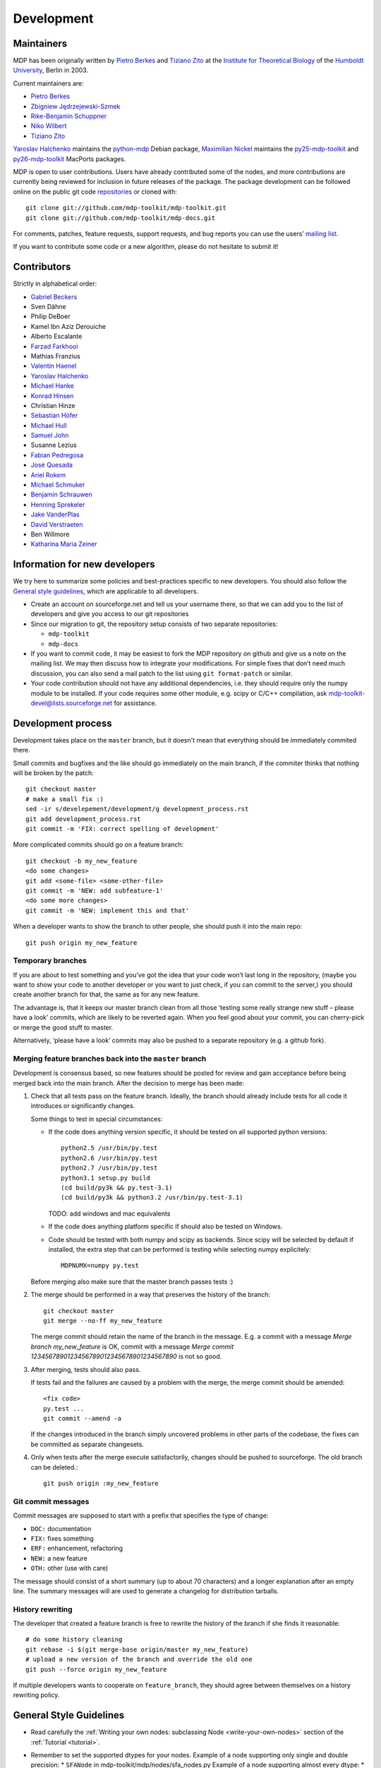 .. _development:

***********
Development
***********

.. _maintainers:

-----------
Maintainers
-----------

MDP has been originally written by `Pietro Berkes`_ and `Tiziano Zito`_
at the `Institute for Theoretical Biology <http://itb.biologie.hu-berlin.de/>`_
of the `Humboldt University <http://www.hu-berlin.de/>`_, Berlin in 2003.

Current maintainers are:

*   `Pietro Berkes <http://people.brandeis.edu/~berkes/>`_
*   `Zbigniew Jędrzejewski-Szmek <http://dimer.fuw.edu.pl/Members/ZbyszekJSzmek>`_
*   `Rike-Benjamin Schuppner <http://www.bccn-berlin.de/People/home/?contentId=686>`_
*   `Niko Wilbert <http://itb.biologie.hu-berlin.de/~wilbert/>`_
*   `Tiziano Zito <http://www.cognition.tu-berlin.de/zito>`_


`Yaroslav Halchenko`_ maintains the python-mdp_ Debian package,
`Maximilian Nickel <http://2manyvariables.inmachina.com>`_ maintains the py25-mdp-toolkit_ and py26-mdp-toolkit_ MacPorts packages.

MDP is open to user contributions. Users have already contributed some
of the nodes, and more contributions are currently being reviewed for
inclusion in future releases of the package. The package development
can be followed online on the public git code `repositories`_ or
cloned with::

    git clone git://github.com/mdp-toolkit/mdp-toolkit.git
    git clone git://github.com/mdp-toolkit/mdp-docs.git

.. _repositories: http://github.com/mdp-toolkit

For comments, patches, feature requests, support requests, and bug reports
you can use the users’ `mailing list`_.

If you want to contribute some code or a new algorithm, please do not
hesitate to submit it!

.. _python-mdp: http://packages.debian.org/python-mdp
.. _py25-mdp-toolkit: http://trac.macports.org/browser/trunk/dports/python/py25-mdp-toolkit/Portfile
.. _py26-mdp-toolkit: http://trac.macports.org/browser/trunk/dports/python/py26-mdp-toolkit/Portfile


.. _`mailing list`: https://lists.sourceforge.net/lists/listinfo/mdp-toolkit-users



------------
Contributors
------------
Strictly in alphabetical order:

- `Gabriel Beckers <http://www.gbeckers.nl/>`_
- Sven Dähne
- Philip DeBoer
- Kamel Ibn Aziz Derouiche
- Alberto Escalante
- `Farzad Farkhooi <http://www.biologie.fu-berlin.de/neuroinformatik/people/members/farkhooi/index.html>`_
- Mathias Franzius
- `Valentin Haenel <http://www.cognition.tu-berlin.de/menue/members/valentin_haenel/>`_
- `Yaroslav Halchenko`_
- `Michael Hanke <http://mih.voxindeserto.de/>`_
- `Konrad Hinsen <http://dirac.cnrs-orleans.fr/~hinsen/>`_
- Christian Hinze
- `Sebastian Höfer <http://www.sebastianhoefer.de>`_
- `Michael Hull <http://www.inf.ed.ac.uk/people/students/Michael_Hull.html>`_
- `Samuel John <http://www.samueljohn.de/>`_
- Susanne Lezius
- `Fabian Pedregosa <http://fseoane.net/blog/>`_
- `José Quesada <http://www.josequesada.name/>`_
- `Ariel Rokem <http://argentum.ucbso.berkeley.edu/ariel.html>`_
- `Michael Schmuker <http://userpage.fu-berlin.de/~schmuker/>`_
- `Benjamin Schrauwen <http://reslab.elis.ugent.be/benjamin>`_
- `Henning Sprekeler <http://itb.biologie.hu-berlin.de/~sprekeler/>`_
- `Jake VanderPlas <http://www.astro.washington.edu/users/vanderplas/>`_
- `David Verstraeten <http://reslab.elis.ugent.be/david>`_
- Ben Willmore
- `Katharina Maria Zeiner <http://www.st-andrews.ac.uk/~www_sp/people/pg/kmz.shtml>`_

.. _`Yaroslav Halchenko`: http://www.onerussian.com
 
------------------------------
Information for new developers
------------------------------

We try here to summarize some policies
and best-practices specific to new developers. You should also follow
the `General style guidelines`_, which are applicable to
all developers.

- Create an account on sourceforge.net and tell us your username
  there, so that we can add you to the list of developers and give
  you access to our git repositories

- Since our migration to git, the repository setup consists of
  two separate repositories:

  * ``mdp-toolkit``
  * ``mdp-docs``

- If you want to commit code, it may be easiest to fork the MDP repository
  on github and give us a note on the mailing list. We may then discuss
  how to integrate your modifications.
  For simple fixes that don’t need much discussion, you can also send
  a mail patch to the list using ``git format-patch`` or similar.

- Your code contribution should not have any additional
  dependencies, i.e. they should require only the numpy module to be
  installed. If your code requires some other module, e.g. scipy or
  C/C++ compilation, ask
  mdp-toolkit-devel@lists.sourceforge.net
  for assistance.

-------------------
Development process
-------------------

Development takes place on the ``master`` branch, but it doesn't mean
that everything should be immediately commited there.

Small commits and bugfixes and the like should go immediately on the
main branch, if the commiter thinks that nothing will be broken by the
patch::

    git checkout master
    # make a small fix :)
    sed -ir s/develepement/development/g development_process.rst
    git add development_process.rst
    git commit -m 'FIX: correct spelling of development'

More complicated commits should go on a feature branch::

    git checkout -b my_new_feature
    <do some changes>
    git add <some-file> <some-other-file>
    git commit -m 'NEW: add subfeature-1'
    <do some more changes>
    git commit -m 'NEW: implement this and that'

When a developer wants to show the branch to other people, she should
push it into the main repo::

    git push origin my_new_feature


Temporary branches
------------------

If you are about to test something and you’ve got the idea that your
code won’t last long in the repository, (maybe you want to show your
code to another developer or you want to just check, if you can commit
to the server,) you should create another branch for that, the same as
for any new feature.

The advantage is, that it keeps our master branch clean from all those
‘testing some really strange new stuff – please have a look’ commits,
which are likely to be reverted again. When you feel good about your
commit, you can cherry-pick or merge the good stuff to master.

Alternatively, ‘please have a look’ commits may also be pushed to a
separate repository (e.g. a github fork).


Merging feature branches back into the ``master`` branch
--------------------------------------------------------

Development is consensus based, so new features should be posted for
review and gain acceptance before being merged back into the main
branch. After the decision to merge has been made:

#. Check that all tests pass on the feature branch. Ideally, the branch
   should already include tests for all code it introduces or
   significantly changes.

   Some things to test in special circumstances:

   - If the code does anything version specific, it should be tested on
     all supported python versions::

         python2.5 /usr/bin/py.test
         python2.6 /usr/bin/py.test
         python2.7 /usr/bin/py.test
         python3.1 setup.py build
         (cd build/py3k && py.test-3.1)
         (cd build/py3k && python3.2 /usr/bin/py.test-3.1)

     TODO: add windows and mac equivalents

   - If the code does anything platform specific if should also be
     tested on Windows.

   - Code should be tested with both numpy and scipy as backends.
     Since scipy will be selected by default if installed, the extra
     step that can be performed is testing while selecting numpy
     explicitely::

         MDPNUMX=numpy py.test

   Before merging also make sure that the master branch passes tests :)

#. The merge should be performed in a way that preserves the history
   of the branch::

       git checkout master
       git merge --no-ff my_new_feature

   The merge commit should retain the name of the branch in the
   message. E.g. a commit with a message *Merge branch my_new_feature*
   is OK, commit with a message
   *Merge commit 1234567890123456789012345678901234567890* is not so good.

#. After merging, tests should also pass.

   If tests fail and the failures are caused by a problem with the
   merge, the merge commit should be amended::

       <fix code>
       py.test ...
       git commit --amend -a

   If the changes introduced in the branch simply uncovered problems in
   other parts of the codebase, the fixes can be committed as separate
   changesets.

#. Only when tests after the merge execute satisfactorily, changes
   should be pushed to sourceforge. The old branch can be deleted.::

       git push origin :my_new_feature

Git commit messages
-------------------

Commit messages are supposed to start with a prefix that specifies the
type of change:

* ``DOC:`` documentation
* ``FIX:`` fixes something
* ``ERF:`` enhancement, refactoring
* ``NEW:`` a new feature
* ``OTH:`` other (use with care)

The message should consist of a short summary (up to about 70
characters) and a longer explanation after an empty line. The summary
messages will are used to generate a changelog for distribution
tarballs.

History rewriting
-----------------

The developer that created a feature branch is free to rewrite the
history of the branch if she finds it reasonable::

    # do some history cleaning
    git rebase -i $(git merge-base origin/master my_new_feature)
    # upload a new version of the branch and override the old one
    git push --force origin my_new_feature

If multiple developers wants to cooperate on ``feature_branch``, they
should agree between themselves on a history rewriting policy.

------------------------
General Style Guidelines
------------------------

- Read carefully the :ref:`Writing your own 
  nodes: subclassing Node <write-your-own-nodes>`
  section of the :ref:`Tutorial <tutorial>`. 
- Remember to set the supported dtypes for your nodes.
  Example of a node supporting only single and double precision:
  * ``SFANode`` in mdp-toolkit/mdp/nodes/sfa_nodes.py
  Example of a node supporting almost every dtype:
  * ``HitParadeNode`` in mdp-toolkit/mdp/nodes/misc_nodes.py

- If setting ``input_dim``, ``output_dim`` or ``dtype`` has side
  effects, remember to implement that in the ``_set_input_dim``,
  ``_set_output_dim``, ``_set_dtype`` functions.  Several examples are
  available in ``mdp-toolkit/mdp/nodes/``

- Your code should strictly follow the `PEP 8 <http://www.python.org/dev/peps/pep-0008/>`_
  coding conventions. Note that some older code
  sections in MDP do not follow PEP 8 100%, but when the opportunity arises
  (e.g., when we make changes in the code) we are improving this. So new code
  should always follow PEP 8. Additional style guidelines can be learned from
  the famous `Code like a Pythonista <http://python.net/~goodger/projects/pycon/2007/idiomatic/handout.html>`_.

- Always import numpy in your code as::

    from mdp import numx

  ``numx`` is a placeholder we use to automatically import scipy
  instead of numpy when scipy is installed on the system.  Similarly,
  import ``numx_fft``, ``numx_linalg``, ``numx_rand``, for the
  corresponding submodules in NumPy or SciPy. This way your code will
  work independently of the numerical backend.

- Only raise ``mdp.NodeException``. If you need custom exceptions, derive
  them from ``mdp.NodeException``.

- Your nodes needs to pass the automatic tests for setting and
  consistency of ``input_dim``, ``output_dim`` and ``dtype`` *and* at
  least one functional test, which should test the algorithm possibly
  in a non-trivial way and compare its results with exact data you can
  derive analytically. If the latter is not possible, you should
  compare results and expected data within a certain precision. Look
  for example at ``testPCANode`` in
  ``mdp-toolkit/mdp/test/test_PCANode.py``.
  For the generic tests, the relevant code is in
  ``mdp-toolkit/mdp/test/test_nodes_generic.py``  in the functions
  ``test_dtype_consistency``, ``test_outputdim_consistency``,
  ``test_dimdtypeset``, ``test_inverse``.

- You nodes must have telling and explicit doc-strings. In
  particular, the class doc-string must cite references (if any) for
  the algorithm, and list the internal attributes of interest for
  the user. Any method not belonging to the base ``Node`` class must be
  clearly documented in its doc-string. Error messages must give an
  hint to the user what’s wrong and possible ways around the
  problem. 
- Any non trivial algorithmic step in the code must be
  commented, so that other developers understand what’s going on. If
  you have doubts, mark the code with ``#???`` or ``#XXX``. 
  If you think a better implementation is possible or additional
  work is needed, mark the code with ``#TODO``.
  Other useful tags are ``#FIXME`` if you know something is broken or
  inefficient, ``#NOTE`` or ``#WARNING`` to remember you or your
  fellow developer about issues, and finally ``#YYY`` as an answer to
  the question marked with ``#???``. 

  Have a look at the ``SFANode`` implementation for an example.

- When you commit your code *always* provide a meaningful log
  message: it will be mailed automatically to all other developers!

- This list is far from being complete, please let us know your
  comments and remarks :-)

